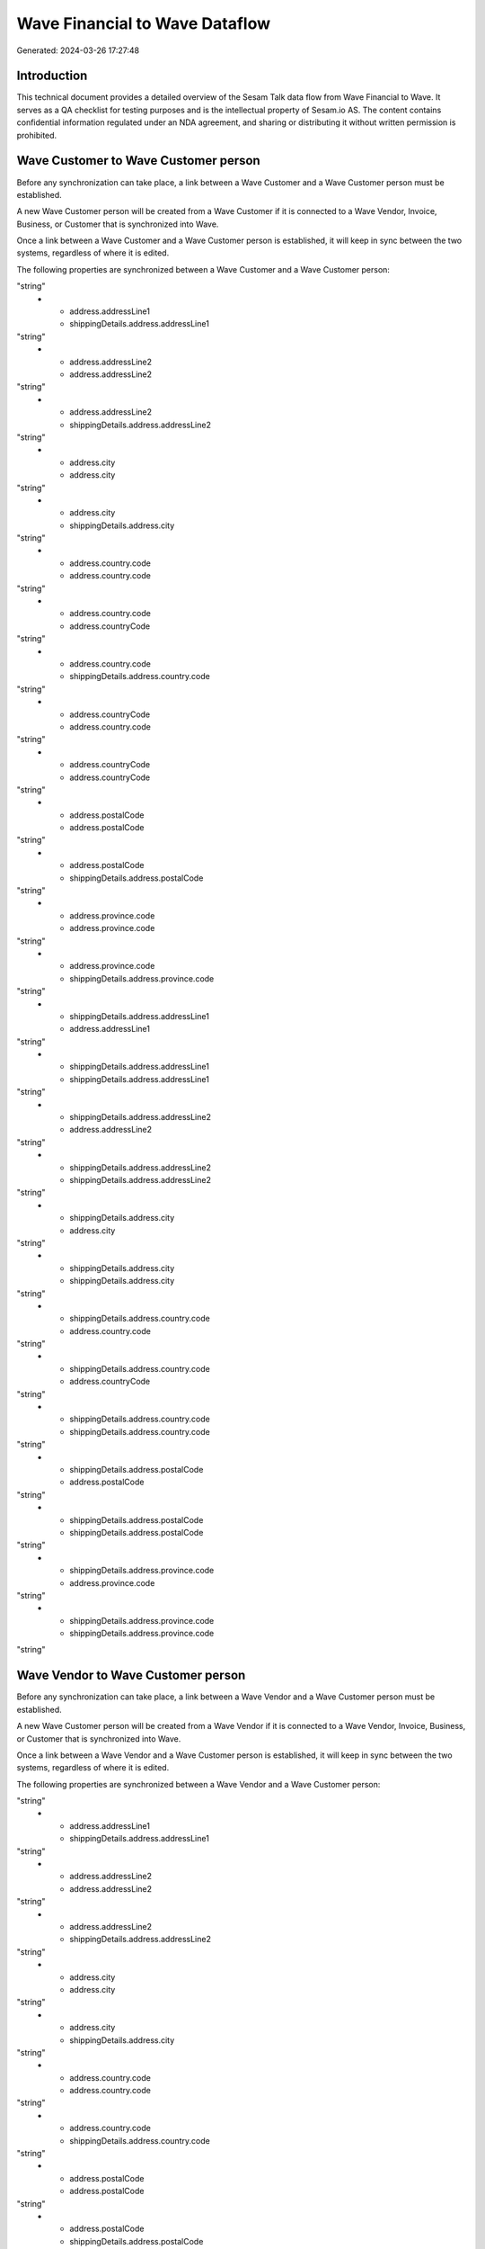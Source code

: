 ===============================
Wave Financial to Wave Dataflow
===============================

Generated: 2024-03-26 17:27:48

Introduction
------------

This technical document provides a detailed overview of the Sesam Talk data flow from Wave Financial to Wave. It serves as a QA checklist for testing purposes and is the intellectual property of Sesam.io AS. The content contains confidential information regulated under an NDA agreement, and sharing or distributing it without written permission is prohibited.

Wave Customer to Wave Customer person
-------------------------------------
Before any synchronization can take place, a link between a Wave Customer and a Wave Customer person must be established.

A new Wave Customer person will be created from a Wave Customer if it is connected to a Wave Vendor, Invoice, Business, or Customer that is synchronized into Wave.

Once a link between a Wave Customer and a Wave Customer person is established, it will keep in sync between the two systems, regardless of where it is edited.

The following properties are synchronized between a Wave Customer and a Wave Customer person:

.. list-table::
   :header-rows: 1

   * - Wave Customer Property
     - Wave Customer person Property
     - Wave Data Type
   * - address.addressLine1
     - address.addressLine1
"string"
   * - address.addressLine1
     - shippingDetails.address.addressLine1
"string"
   * - address.addressLine2
     - address.addressLine2
"string"
   * - address.addressLine2
     - shippingDetails.address.addressLine2
"string"
   * - address.city
     - address.city
"string"
   * - address.city
     - shippingDetails.address.city
"string"
   * - address.country.code
     - address.country.code
"string"
   * - address.country.code
     - address.countryCode
"string"
   * - address.country.code
     - shippingDetails.address.country.code
"string"
   * - address.countryCode
     - address.country.code
"string"
   * - address.countryCode
     - address.countryCode
"string"
   * - address.postalCode
     - address.postalCode
"string"
   * - address.postalCode
     - shippingDetails.address.postalCode
"string"
   * - address.province.code
     - address.province.code
"string"
   * - address.province.code
     - shippingDetails.address.province.code
"string"
   * - shippingDetails.address.addressLine1
     - address.addressLine1
"string"
   * - shippingDetails.address.addressLine1
     - shippingDetails.address.addressLine1
"string"
   * - shippingDetails.address.addressLine2
     - address.addressLine2
"string"
   * - shippingDetails.address.addressLine2
     - shippingDetails.address.addressLine2
"string"
   * - shippingDetails.address.city
     - address.city
"string"
   * - shippingDetails.address.city
     - shippingDetails.address.city
"string"
   * - shippingDetails.address.country.code
     - address.country.code
"string"
   * - shippingDetails.address.country.code
     - address.countryCode
"string"
   * - shippingDetails.address.country.code
     - shippingDetails.address.country.code
"string"
   * - shippingDetails.address.postalCode
     - address.postalCode
"string"
   * - shippingDetails.address.postalCode
     - shippingDetails.address.postalCode
"string"
   * - shippingDetails.address.province.code
     - address.province.code
"string"
   * - shippingDetails.address.province.code
     - shippingDetails.address.province.code
"string"


Wave Vendor to Wave Customer person
-----------------------------------
Before any synchronization can take place, a link between a Wave Vendor and a Wave Customer person must be established.

A new Wave Customer person will be created from a Wave Vendor if it is connected to a Wave Vendor, Invoice, Business, or Customer that is synchronized into Wave.

Once a link between a Wave Vendor and a Wave Customer person is established, it will keep in sync between the two systems, regardless of where it is edited.

The following properties are synchronized between a Wave Vendor and a Wave Customer person:

.. list-table::
   :header-rows: 1

   * - Wave Vendor Property
     - Wave Customer person Property
     - Wave Data Type
   * - address.addressLine1
     - address.addressLine1
"string"
   * - address.addressLine1
     - shippingDetails.address.addressLine1
"string"
   * - address.addressLine2
     - address.addressLine2
"string"
   * - address.addressLine2
     - shippingDetails.address.addressLine2
"string"
   * - address.city
     - address.city
"string"
   * - address.city
     - shippingDetails.address.city
"string"
   * - address.country.code
     - address.country.code
"string"
   * - address.country.code
     - shippingDetails.address.country.code
"string"
   * - address.postalCode
     - address.postalCode
"string"
   * - address.postalCode
     - shippingDetails.address.postalCode
"string"
   * - address.province.code
     - address.province.code
"string"
   * - address.province.code
     - shippingDetails.address.province.code
"string"


Wave Vendor to Wave Customer
----------------------------
Before any synchronization can take place, a link between a Wave Vendor and a Wave Customer must be established.

A new Wave Customer will be created from a Wave Vendor if it is connected to a Wave Vendor, Invoice, Business, or Customer that is synchronized into Wave.

Once a link between a Wave Vendor and a Wave Customer is established, it will keep in sync between the two systems, regardless of where it is edited.

The following properties are synchronized between a Wave Vendor and a Wave Customer:

.. list-table::
   :header-rows: 1

   * - Wave Vendor Property
     - Wave Customer Property
     - Wave Data Type
   * - address.addressLine1
     - address.addressLine1
"string"
   * - address.addressLine1
     - shippingDetails.address.addressLine1
"string"
   * - address.addressLine2
     - address.addressLine2
"string"
   * - address.addressLine2
     - shippingDetails.address.addressLine2
"string"
   * - address.city
     - address.city
"string"
   * - address.city
     - shippingDetails.address.city
"string"
   * - address.country.code
     - address.country.code
"string"
   * - address.country.code
     - shippingDetails.address.country.code
"string"
   * - address.postalCode
     - address.postalCode
"string"
   * - address.postalCode
     - shippingDetails.address.postalCode
"string"
   * - address.province.code
     - address.province.code
"string"
   * - address.province.code
     - shippingDetails.address.province.code
"string"
   * - email
     - email
"string"
   * - fax
     - fax
"string"
   * - firstName
     - firstName
"string"
   * - internalNotes
     - internalNotes
"string"
   * - lastName
     - lastName
"string"
   * - mobile
     - mobile
"string"
   * - name
     - name
["if",["or",["is-empty","_."],["eq","","_."]],"-","_."]
   * - tollFree
     - tollFree
"string"
   * - website
     - website
"string"

